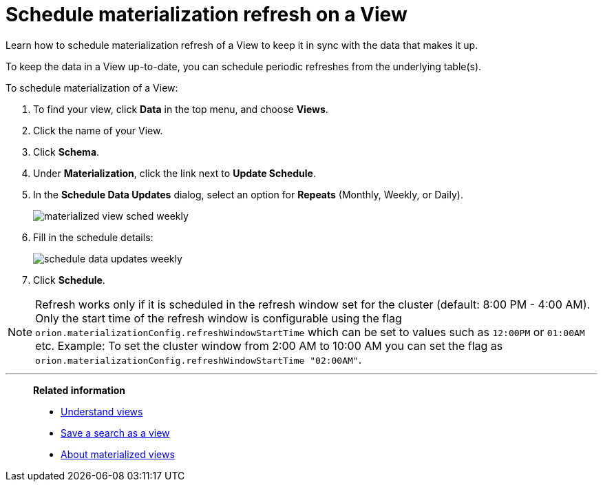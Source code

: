 = Schedule materialization refresh on a View
:last_updated: 11/2/2018

Learn how to schedule materialization refresh of a View to keep it in sync with the data that makes it up.

To keep the data in a View up-to-date, you can schedule periodic refreshes from the underlying table(s).

To schedule materialization of a View:

. To find your view, click *Data* in the top menu, and choose *Views*.
. Click the name of your View.
. Click *Schema*.
. Under *Materialization*, click the link next to *Update Schedule*.
. In the *Schedule Data Updates* dialog, select an option for *Repeats* (Monthly, Weekly, or Daily).
+
image::materialized-view-sched-weekly.png[]

. Fill in the schedule details:
+
image::schedule-data-updates-weekly.png[]

. Click *Schedule*.

NOTE: Refresh works only if it is scheduled in the refresh window set for the cluster (default: 8:00 PM - 4:00 AM).
Only the start time of the refresh window is configurable using the flag `orion.materializationConfig.refreshWindowStartTime` which can be set to values such as `12:00PM` or `01:00AM` etc.
Example: To set the cluster window from 2:00 AM to 10:00 AM you can set the flag as `orion.materializationConfig.refreshWindowStartTime "02:00AM"`.

'''
> **Related information**
>
> * xref:about-query-on-query.adoc[Understand views]
> * xref:create-aggregated-worksheet.adoc[Save a search as a view]
> * xref:materialized-views.adoc[About materialized views]
